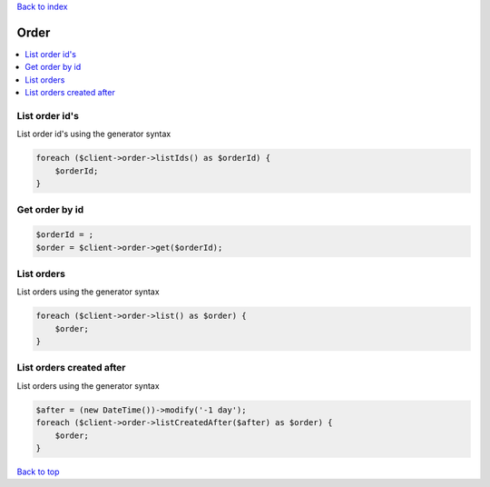 .. _top:
.. title:: Order

`Back to index <index.rst>`_

=====
Order
=====

.. contents::
    :local:


List order id's
```````````````

List order id's using the generator syntax

.. code-block:: php
    
    foreach ($client->order->listIds() as $orderId) {
        $orderId;
    }


Get order by id
```````````````

.. code-block:: php
    
    $orderId = ;
    $order = $client->order->get($orderId);


List orders
```````````

List orders using the generator syntax

.. code-block:: php
    
    foreach ($client->order->list() as $order) {
        $order;
    }


List orders created after
`````````````````````````

List orders using the generator syntax

.. code-block:: php
    
    $after = (new DateTime())->modify('-1 day');
    foreach ($client->order->listCreatedAfter($after) as $order) {
        $order;
    }


`Back to top <#top>`_